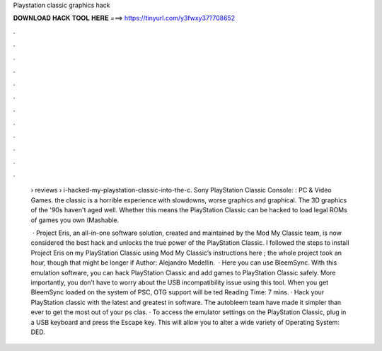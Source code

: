 Playstation classic graphics hack



𝐃𝐎𝐖𝐍𝐋𝐎𝐀𝐃 𝐇𝐀𝐂𝐊 𝐓𝐎𝐎𝐋 𝐇𝐄𝐑𝐄 ===> https://tinyurl.com/y3fwxy37?708652



.



.



.



.



.



.



.



.



.



.



.



.

 › reviews › i-hacked-my-playstation-classic-into-the-c. Sony PlayStation Classic Console: : PC & Video Games. the classic is a horrible experience with slowdowns, worse graphics and graphical. The 3D graphics of the '90s haven't aged well. Whether this means the PlayStation Classic can be hacked to load legal ROMs of games you own (Mashable.
 
  · Project Eris, an all-in-one software solution, created and maintained by the Mod My Classic team, is now considered the best hack and unlocks the true power of the PlayStation Classic. I followed the steps to install Project Eris on my PlayStation Classic using Mod My Classic’s instructions here ; the whole project took an hour, though that might be longer if Author: Alejandro Medellin.  · Here you can use BleemSync. With this emulation software, you can hack PlayStation Classic and add games to PlayStation Classic safely. More importantly, you don’t have to worry about the USB incompatibility issue using this tool. When you get BleemSync loaded on the system of PSC, OTG support will be ted Reading Time: 7 mins. · Hack your PlayStation classic with the latest and greatest in software. The autobleem team have made it simpler than ever to get the most out of your ps clas. · To access the emulator settings on the PlayStation Classic, plug in a USB keyboard and press the Escape key. This will allow you to alter a wide variety of Operating System: DED.
